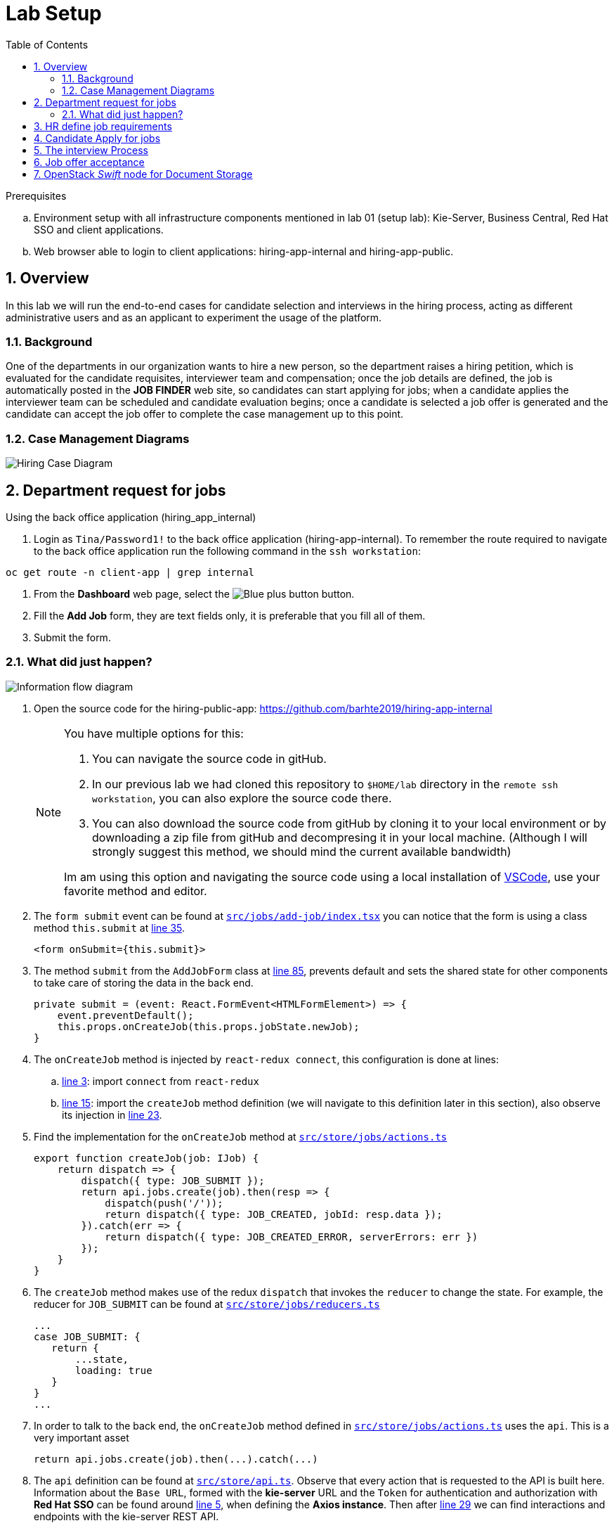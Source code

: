 :noaudio:
:scrollbar:
:data-uri:
:toc2:
:linkattrs:

= Lab Setup

.Prerequisites
.. Environment setup with all infrastructure components mentioned in lab 01 (setup lab): Kie-Server, Business Central, Red Hat SSO and client applications.
.. Web browser able to login to client applications: hiring-app-internal and hiring-app-public.

:numbered:


== Overview
In this lab we will run the end-to-end cases for candidate selection and interviews in the hiring process, acting as different administrative users and as an applicant to experiment the usage of the platform.

=== Background
One of the departments in our organization wants to hire a new person, so the department raises a hiring petition, which is evaluated for the candidate requisites, interviewer team and compensation; once the job details are defined, the job is automatically posted in the *JOB FINDER* web site, so candidates can start applying for jobs; when a candidate applies the interviewer team can be scheduled and candidate evaluation begins; once a candidate is selected a job offer is generated and the candidate can accept the job offer to complete the case management up to this point.

=== Case Management Diagrams

image::images/all_process.png[Hiring Case Diagram]

== Department request for jobs
Using the back office application (hiring_app_internal)

. Login as `Tina/Password1!` to the back office application (hiring-app-internal). To remember the route required to navigate to the back office application run the following command in the `ssh workstation`:

----
oc get route -n client-app | grep internal
----

. From the *Dashboard* web page, select the image:images/blue-plus-button.png[Blue plus button] button.

. Fill the *Add Job* form, they are text fields only, it is preferable that you fill all of them.

. Submit the form.

=== What did just happen?

image:images/information-flow-diagram.png[Information flow diagram]

. Open the source code for the hiring-public-app: https://github.com/barhte2019/hiring-app-internal

+
[NOTE]
====
You have multiple options for this:

. You can navigate the source code in gitHub.

. In our previous lab we had cloned this repository to `$HOME/lab` directory in the `remote ssh workstation`, you can also explore the source code there.

. You can also download the source code from gitHub by cloning it to your local environment or by downloading a zip file from gitHub and decompresing it in your local machine. (Although I will strongly suggest this method, we should mind the current available bandwidth)

Im am using this option and navigating the source code using a local installation of link:https://code.visualstudio.com/download[VSCode], use your favorite method and editor.
====

. The `form submit` event can be found at link:https://github.com/barhte2019/hiring-app-internal/blob/master/src/jobs/add-job/index.tsx[`src/jobs/add-job/index.tsx`] you can notice that the form is using a class method `this.submit` at link:https://github.com/barhte2019/hiring-app-internal/blob/master/src/jobs/add-job/index.tsx#L35[line 35].

+
----
<form onSubmit={this.submit}>
----

. The method `submit` from the `AddJobForm` class at link:https://github.com/barhte2019/hiring-app-internal/blob/master/src/jobs/add-job/index.tsx#L85[line 85], prevents default and sets the shared state for other components to take care of storing the data in the back end.

+
----
private submit = (event: React.FormEvent<HTMLFormElement>) => {
    event.preventDefault();
    this.props.onCreateJob(this.props.jobState.newJob);
}
----

. The `onCreateJob` method is injected by `react-redux connect`, this configuration is done at lines:
.. link:https://github.com/barhte2019/hiring-app-internal/blob/master/src/jobs/add-job/index.tsx#L3[line 3]: import `connect` from `react-redux`
.. link:https://github.com/barhte2019/hiring-app-internal/blob/master/src/jobs/add-job/index.tsx#L15[line 15]: import the `createJob` method definition (we will navigate to this definition later in this section), also observe its injection in link:https://github.com/barhte2019/hiring-app-internal/blob/master/src/jobs/add-job/index.tsx#L23[line 23].

. Find the implementation for the `onCreateJob` method at link:https://github.com/barhte2019/hiring-app-internal/blob/master/src/store/jobs/actions.ts#L91[`src/store/jobs/actions.ts`]

+
----
export function createJob(job: IJob) {
    return dispatch => {
        dispatch({ type: JOB_SUBMIT });
        return api.jobs.create(job).then(resp => {
            dispatch(push('/'));
            return dispatch({ type: JOB_CREATED, jobId: resp.data });
        }).catch(err => {
            return dispatch({ type: JOB_CREATED_ERROR, serverErrors: err })
        });
    }
}
----

. The `createJob` method makes use of the redux `dispatch` that invokes the `reducer` to change the state. For example, the reducer for `JOB_SUBMIT` can be found at link:https://github.com/barhte2019/hiring-app-internal/blob/master/src/store/jobs/reducers.ts#L124[`src/store/jobs/reducers.ts`]

+
----
...
case JOB_SUBMIT: {
   return {
       ...state,
       loading: true
   }
}
...
----

. In order to talk to the back end, the `onCreateJob` method defined in link:https://github.com/barhte2019/hiring-app-internal/blob/master/src/store/jobs/actions.ts#L94[`src/store/jobs/actions.ts`] uses the `api`. [red]#This is a very important asset#

+
----
return api.jobs.create(job).then(...).catch(...)
----

. The `api` definition can be found at link:https://github.com/barhte2019/hiring-app-internal/blob/master/src/store/api.ts[`src/store/api.ts`]. Observe that every action that is requested to the API is built here. Information about the `Base URL`, formed with the *kie-server* URL and the `Token` for authentication and authorization with *Red Hat SSO* can be found around link:https://github.com/barhte2019/hiring-app-internal/blob/master/src/store/api.ts#L5[line 5], when defining the *Axios instance*. Then after link:https://github.com/barhte2019/hiring-app-internal/blob/master/src/store/api.ts#L29[line 29] we can find interactions and endpoints with the kie-server REST API.

. Find the API configuration for `jobs.create`

. The `hiring petition` reaches the configured *kie-server* and creates a *Case Instance* based in the received information.

== HR define job requirements
== Candidate Apply for jobs
== The interview Process
== Job offer acceptance

== OpenStack _Swift_ node for Document Storage

One of the nodes in the environment you have ordered runs an Openstack Swift instance which provides object storage. A container is created in this environment which can store objects. In the lab, offer letters will be stored and retrieved from this storage using a Fuse route. In this section, you will verify that you have access to the Swift object store by running a few curl commands to test it. A cotnainer called TEST and a user called test has been pre-created with a password testing. You will obtain an OAuth token to access the object store API, using the user and password information provided.

. Switch to root user using `sudo -i`
. ssh into the Swift node
+
-----
$ ssh swift.example.com
-----

. Look-up the IP and user information by viewing the /etc/swift/proxy.conf file on the Swift node.
+
-----
$ cat /etc/swift/proxy-server.conf
.....
[DEFAULT]
bind_ip = 192.168.0.20
bind_port = 8080
workers = 8
user = swift


# This is a sample used for functional tests in SAIO. Contains well-known
# passwords.
[filter:tempauth]
use = egg:swift#tempauth
user_admin_admin = ***** .admin .reseller_admin
user_test_tester = testing .admin
user_test2_tester2 = testing2 .admin
user_test_tester3 = testing3
user_test5_tester5 = testing5 service
....
-----

. Issue a swift command to obtain information on the container created for you.
+
-----
$ swift --info --debug  -A http://192.168.0.20:8080/auth/v1.0 -U test:tester -K testing list TEST

DEBUG:urllib3.connectionpool:Starting new HTTP connection (1): 192.168.0.20
DEBUG:urllib3.connectionpool:http://192.168.0.20:8080 "GET /auth/v1.0 HTTP/1.1" 200 0
DEBUG:swiftclient:REQ: curl -i http://192.168.0.20:8080/auth/v1.0 -X GET
DEBUG:swiftclient:RESP STATUS: 200 OK
......
-----

. Use the IP obtained in the swift command or from proxy.conf to issue a GET request to obtain the OAuth token
+
-----
$ curl -v -H 'X-Storage-User: test:tester' -H 'X-Storage-Pass: testing' http://192.168.0.20:8080/auth/v1.0

* About to connect() to 192.168.0.20 port 8080 (#0)
*   Trying 192.168.0.20...
* Connected to 192.168.0.20 (192.168.0.20) port 8080 (#0)
> GET /auth/v1.0 HTTP/1.1
> User-Agent: curl/7.29.0
> Host: 192.168.0.20:8080
> Accept: */*
> X-Storage-User: test:tester
> X-Storage-Pass: testing
>
< HTTP/1.1 200 OK
< X-Storage-Url: http://192.168.0.20:8080/v1/AUTH_test
< X-Auth-Token-Expires: 75389
< X-Auth-Token: AUTH_tkbca12e00c544400abe044fd7e4639c1b
< Content-Type: text/html; charset=UTF-8
< X-Storage-Token: AUTH_tkbca12e00c544400abe044fd7e4639c1b
< Content-Length: 0
< X-Trans-Id: txff48655287f6427cbcec7-005d1b8f94
< X-Openstack-Request-Id: txff48655287f6427cbcec7-005d1b8f94
< Date: Tue, 02 Jul 2019 17:08:36 GMT
<
-----

. Create a simple text file under the /tmp directory and issue curl PUT and GET commands to verify that the document can be saved and retrieved. Use the OAuth token output from the previous command here. The x-object-meta-mtime parameter is optional.
+
-----
$ curl -i http://192.168.0.20:8080/v1/AUTH_test/TEST/tmp/nandantestfile1 -T /tmp/nandantestfile1 -X PUT -H "Content-Length: 13" -H "x-object-meta-mtime: 1562086115.848627" -H "X-Auth-Token: AUTH_tkbca12e00c544400abe044fd7e4639c1b"
HTTP/1.1 100 Continue

HTTP/1.1 201 Created
Last-Modified: Tue, 02 Jul 2019 16:56:54 GMT
Content-Length: 0
Etag: a13413187c04bd0022037c783b1d4be4
Content-Type: text/html; charset=UTF-8
X-Trans-Id: tx84fee81b8f97400da889a-005d1b8cd5
X-Openstack-Request-Id: tx84fee81b8f97400da889a-005d1b8cd5
Date: Tue, 02 Jul 2019 16:56:53 GMT

[root@swift-repl ~]# curl -X GET -H "X-Auth-Token:AUTH_tkbca12e00c544400abe044fd7e4639c1b" -i http://192.168.0.20:8080/v1/AUTH_test/TEST/tmp/nandantestfile1
HTTP/1.1 200 OK
Content-Length: 13
Content-Type: application/octet-stream
Accept-Ranges: bytes
Last-Modified: Tue, 02 Jul 2019 16:56:54 GMT
Etag: a13413187c04bd0022037c783b1d4be4
X-Timestamp: 1562086613.61380
X-Object-Meta-Mtime: 1562086115.848627
X-Trans-Id: tx0054a426a3014ea2bf173-005d1b8cde
X-Openstack-Request-Id: tx0054a426a3014ea2bf173-005d1b8cde
Date: Tue, 02 Jul 2019 16:57:02 GMT

abcracadabra
-----

You have verified that in your environment you can access the Swift object storage and store and retrieve files.
